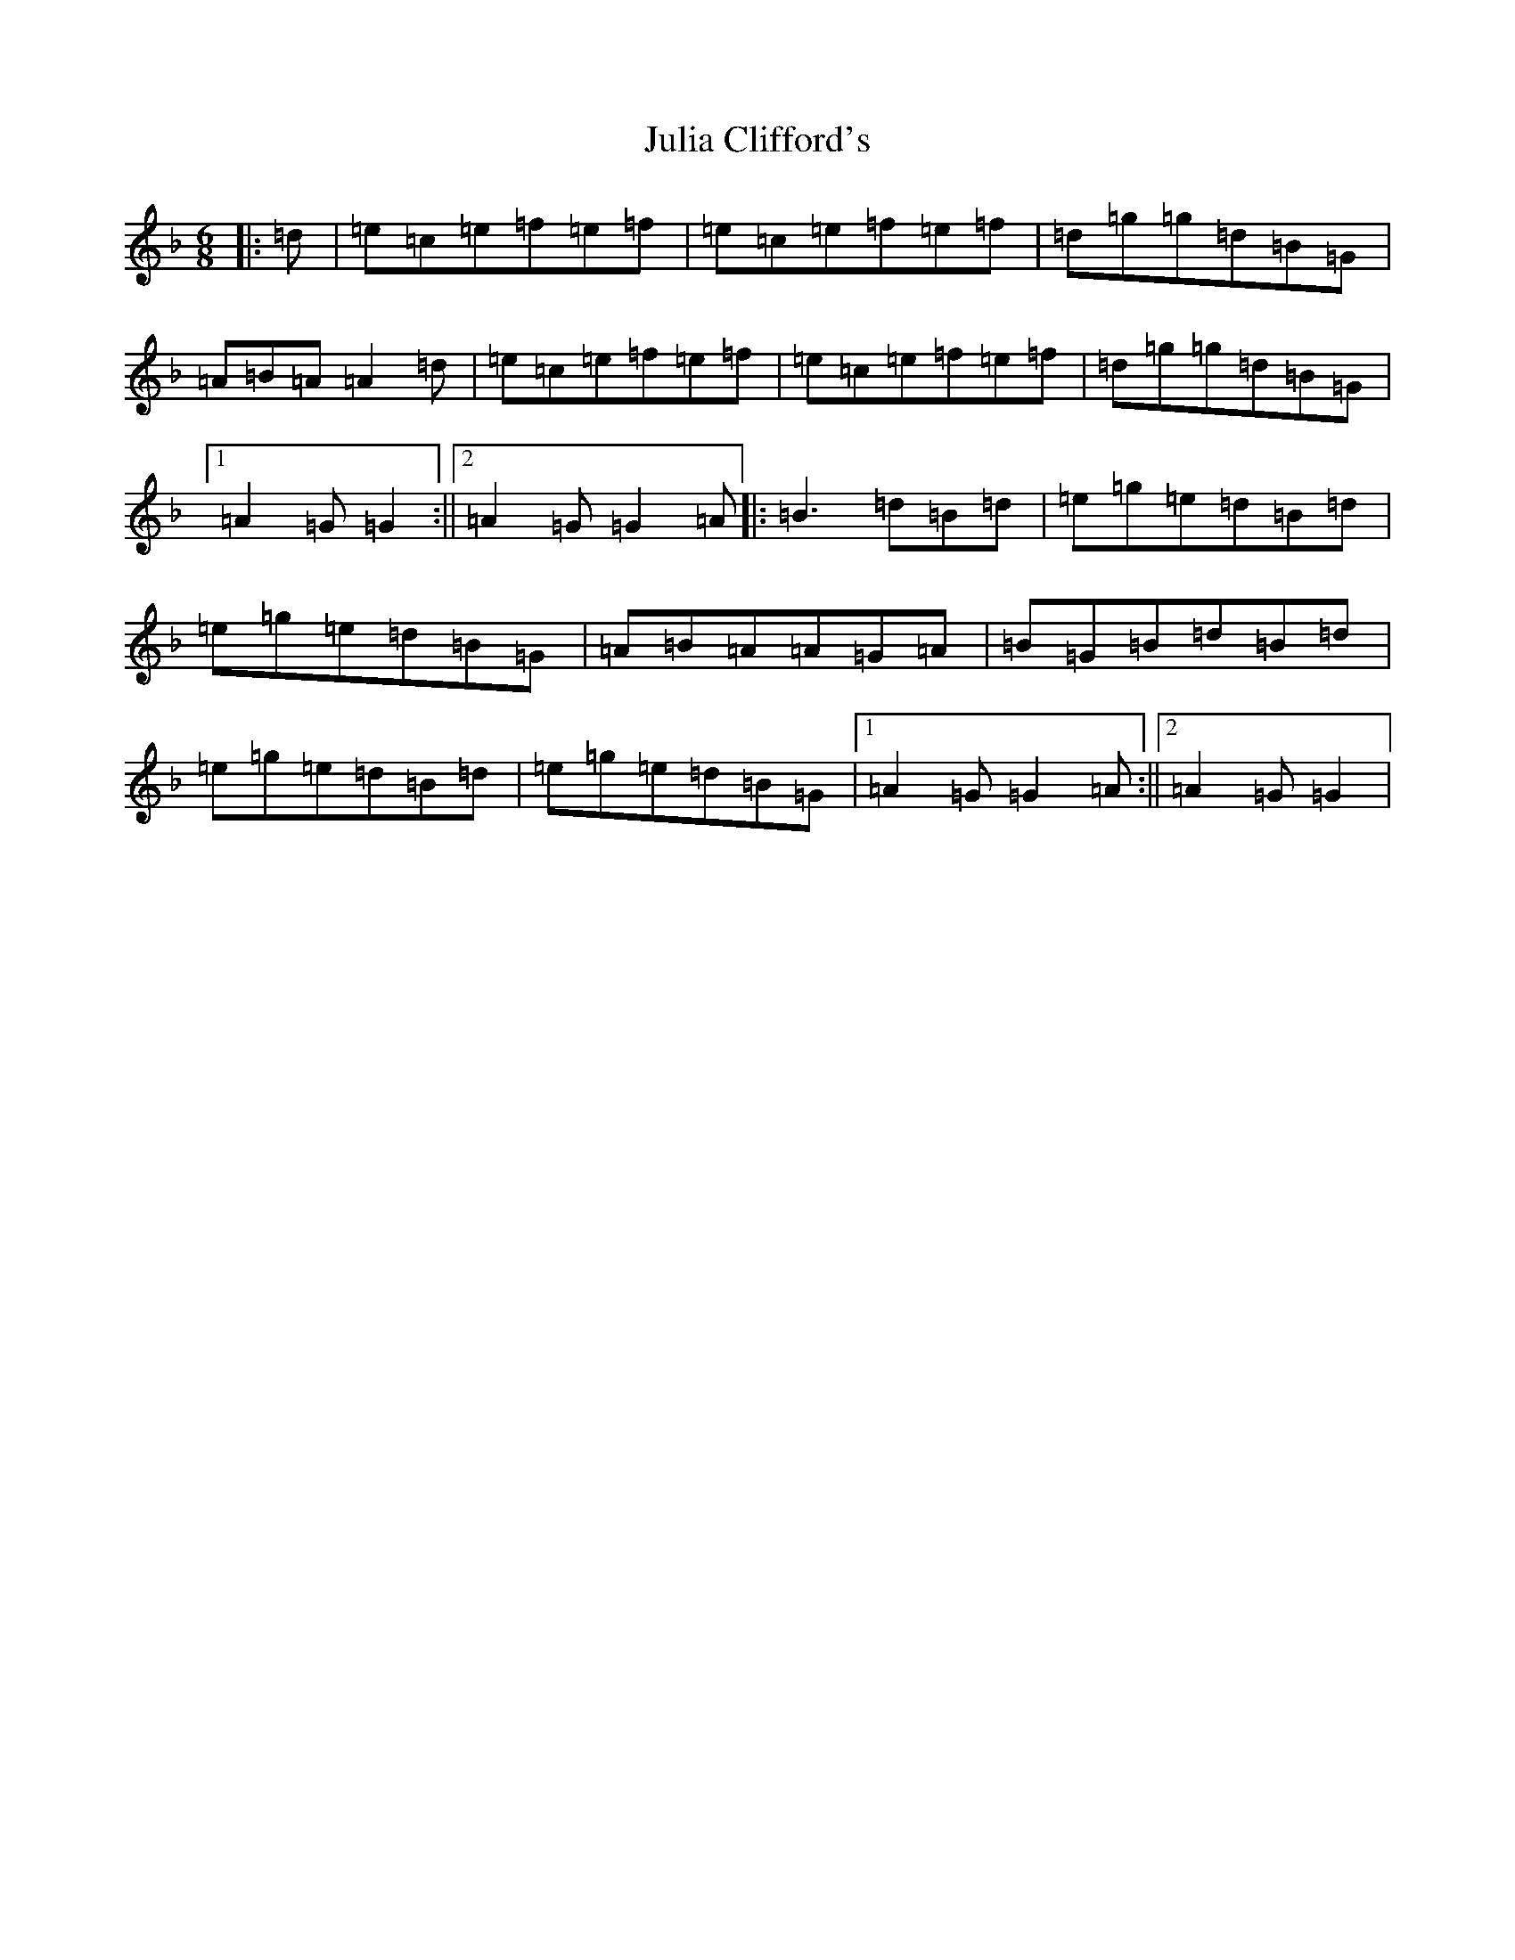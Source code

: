 X: 11075
T: Julia Clifford's
S: https://thesession.org/tunes/12234#setting12234
Z: A Mixolydian
R: jig
M:6/8
L:1/8
K: C Mixolydian
|:=d|=e=c=e=f=e=f|=e=c=e=f=e=f|=d=g=g=d=B=G|=A=B=A=A2=d|=e=c=e=f=e=f|=e=c=e=f=e=f|=d=g=g=d=B=G|1=A2=G=G2:||2=A2=G=G2=A|:=B3=d=B=d|=e=g=e=d=B=d|=e=g=e=d=B=G|=A=B=A=A=G=A|=B=G=B=d=B=d|=e=g=e=d=B=d|=e=g=e=d=B=G|1=A2=G=G2=A:||2=A2=G=G2|